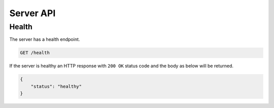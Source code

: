 Server API
==========

Health
------

The server has a health endpoint.

.. code-block::

    GET /health

If the server is healthy an HTTP response with ``200 OK`` status code and the body as below will be returned.

.. code-block:: json

    {
        "status": "healthy"
    }
